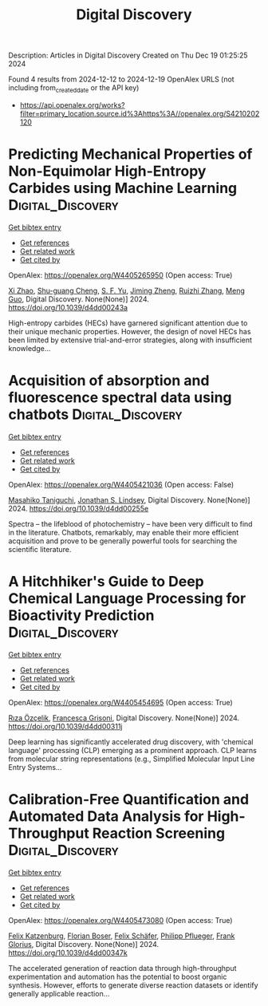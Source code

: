 #+TITLE: Digital Discovery
Description: Articles in Digital Discovery
Created on Thu Dec 19 01:25:25 2024

Found 4 results from 2024-12-12 to 2024-12-19
OpenAlex URLS (not including from_created_date or the API key)
- [[https://api.openalex.org/works?filter=primary_location.source.id%3Ahttps%3A//openalex.org/S4210202120]]

* Predicting Mechanical Properties of Non-Equimolar High-Entropy Carbides using Machine Learning  :Digital_Discovery:
:PROPERTIES:
:UUID: https://openalex.org/W4405265950
:TOPICS: High Entropy Alloys Studies, Advanced materials and composites, Advanced Materials Characterization Techniques
:PUBLICATION_DATE: 2024-01-01
:END:    
    
[[elisp:(doi-add-bibtex-entry "https://doi.org/10.1039/d4dd00243a")][Get bibtex entry]] 

- [[elisp:(progn (xref--push-markers (current-buffer) (point)) (oa--referenced-works "https://openalex.org/W4405265950"))][Get references]]
- [[elisp:(progn (xref--push-markers (current-buffer) (point)) (oa--related-works "https://openalex.org/W4405265950"))][Get related work]]
- [[elisp:(progn (xref--push-markers (current-buffer) (point)) (oa--cited-by-works "https://openalex.org/W4405265950"))][Get cited by]]

OpenAlex: https://openalex.org/W4405265950 (Open access: True)
    
[[https://openalex.org/A5101923266][Xi Zhao]], [[https://openalex.org/A5028467187][Shu-guang Cheng]], [[https://openalex.org/A5004103997][S. F. Yu]], [[https://openalex.org/A5102804581][Jiming Zheng]], [[https://openalex.org/A5079796208][Ruizhi Zhang]], [[https://openalex.org/A5039743277][Meng Guo]], Digital Discovery. None(None)] 2024. https://doi.org/10.1039/d4dd00243a 
     
High-entropy carbides (HECs) have garnered significant attention due to their unique mechanic properties. However, the design of novel HECs has been limited by extensive trial-and-error strategies, along with insufficient knowledge...    

    

* Acquisition of absorption and fluorescence spectral data using chatbots  :Digital_Discovery:
:PROPERTIES:
:UUID: https://openalex.org/W4405421036
:TOPICS: Electrochemical sensors and biosensors, Photoreceptor and optogenetics research, Advanced Nanomaterials in Catalysis
:PUBLICATION_DATE: 2024-12-16
:END:    
    
[[elisp:(doi-add-bibtex-entry "https://doi.org/10.1039/d4dd00255e")][Get bibtex entry]] 

- [[elisp:(progn (xref--push-markers (current-buffer) (point)) (oa--referenced-works "https://openalex.org/W4405421036"))][Get references]]
- [[elisp:(progn (xref--push-markers (current-buffer) (point)) (oa--related-works "https://openalex.org/W4405421036"))][Get related work]]
- [[elisp:(progn (xref--push-markers (current-buffer) (point)) (oa--cited-by-works "https://openalex.org/W4405421036"))][Get cited by]]

OpenAlex: https://openalex.org/W4405421036 (Open access: False)
    
[[https://openalex.org/A5066177154][Masahiko Taniguchi]], [[https://openalex.org/A5083917347][Jonathan S. Lindsey]], Digital Discovery. None(None)] 2024. https://doi.org/10.1039/d4dd00255e 
     
Spectra – the lifeblood of photochemistry – have been very difficult to find in the literature. Chatbots, remarkably, may enable their more efficient acquisition and prove to be generally powerful tools for searching the scientific literature.    

    

* A Hitchhiker's Guide to Deep Chemical Language Processing for Bioactivity Prediction  :Digital_Discovery:
:PROPERTIES:
:UUID: https://openalex.org/W4405454695
:TOPICS: Computational Drug Discovery Methods
:PUBLICATION_DATE: 2024-01-01
:END:    
    
[[elisp:(doi-add-bibtex-entry "https://doi.org/10.1039/d4dd00311j")][Get bibtex entry]] 

- [[elisp:(progn (xref--push-markers (current-buffer) (point)) (oa--referenced-works "https://openalex.org/W4405454695"))][Get references]]
- [[elisp:(progn (xref--push-markers (current-buffer) (point)) (oa--related-works "https://openalex.org/W4405454695"))][Get related work]]
- [[elisp:(progn (xref--push-markers (current-buffer) (point)) (oa--cited-by-works "https://openalex.org/W4405454695"))][Get cited by]]

OpenAlex: https://openalex.org/W4405454695 (Open access: True)
    
[[https://openalex.org/A5015409355][Rıza Özçelik]], [[https://openalex.org/A5078946433][Francesca Grisoni]], Digital Discovery. None(None)] 2024. https://doi.org/10.1039/d4dd00311j 
     
Deep learning has significantly accelerated drug discovery, with 'chemical language' processing (CLP) emerging as a prominent approach. CLP learns from molecular string representations (e.g., Simplified Molecular Input Line Entry Systems...    

    

* Calibration-Free Quantification and Automated Data Analysis for High-Throughput Reaction Screening  :Digital_Discovery:
:PROPERTIES:
:UUID: https://openalex.org/W4405473080
:TOPICS: Computational Drug Discovery Methods
:PUBLICATION_DATE: 2024-01-01
:END:    
    
[[elisp:(doi-add-bibtex-entry "https://doi.org/10.1039/d4dd00347k")][Get bibtex entry]] 

- [[elisp:(progn (xref--push-markers (current-buffer) (point)) (oa--referenced-works "https://openalex.org/W4405473080"))][Get references]]
- [[elisp:(progn (xref--push-markers (current-buffer) (point)) (oa--related-works "https://openalex.org/W4405473080"))][Get related work]]
- [[elisp:(progn (xref--push-markers (current-buffer) (point)) (oa--cited-by-works "https://openalex.org/W4405473080"))][Get cited by]]

OpenAlex: https://openalex.org/W4405473080 (Open access: True)
    
[[https://openalex.org/A5033957593][Felix Katzenburg]], [[https://openalex.org/A5038880936][Florian Boser]], [[https://openalex.org/A5035577950][Felix Schäfer]], [[https://openalex.org/A5115506495][Philipp Pflueger]], [[https://openalex.org/A5017167322][Frank Glorius]], Digital Discovery. None(None)] 2024. https://doi.org/10.1039/d4dd00347k 
     
The accelerated generation of reaction data through high-throughput experimentation and automation has the potential to boost organic synthesis. However, efforts to generate diverse reaction datasets or identify generally applicable reaction...    

    
